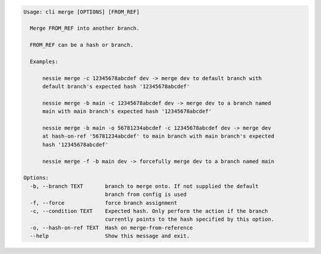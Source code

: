 .. code-block:: bash

	Usage: cli merge [OPTIONS] [FROM_REF]
	
	  Merge FROM_REF into another branch.
	
	  FROM_REF can be a hash or branch.
	
	  Examples:
	
	      nessie merge -c 12345678abcdef dev -> merge dev to default branch with
	      default branch's expected hash '12345678abcdef'
	
	      nessie merge -b main -c 12345678abcdef dev -> merge dev to a branch named
	      main with main branch's expected hash '12345678abcdef'
	
	      nessie merge -b main -o 56781234abcdef -c 12345678abcdef dev -> merge dev
	      at hash-on-ref '56781234abcdef' to main branch with main branch's expected
	      hash '12345678abcdef'
	
	      nessie merge -f -b main dev -> forcefully merge dev to a branch named main
	
	Options:
	  -b, --branch TEXT       branch to merge onto. If not supplied the default
	                          branch from config is used
	  -f, --force             force branch assignment
	  -c, --condition TEXT    Expected hash. Only perform the action if the branch
	                          currently points to the hash specified by this option.
	  -o, --hash-on-ref TEXT  Hash on merge-from-reference
	  --help                  Show this message and exit.
	
	

